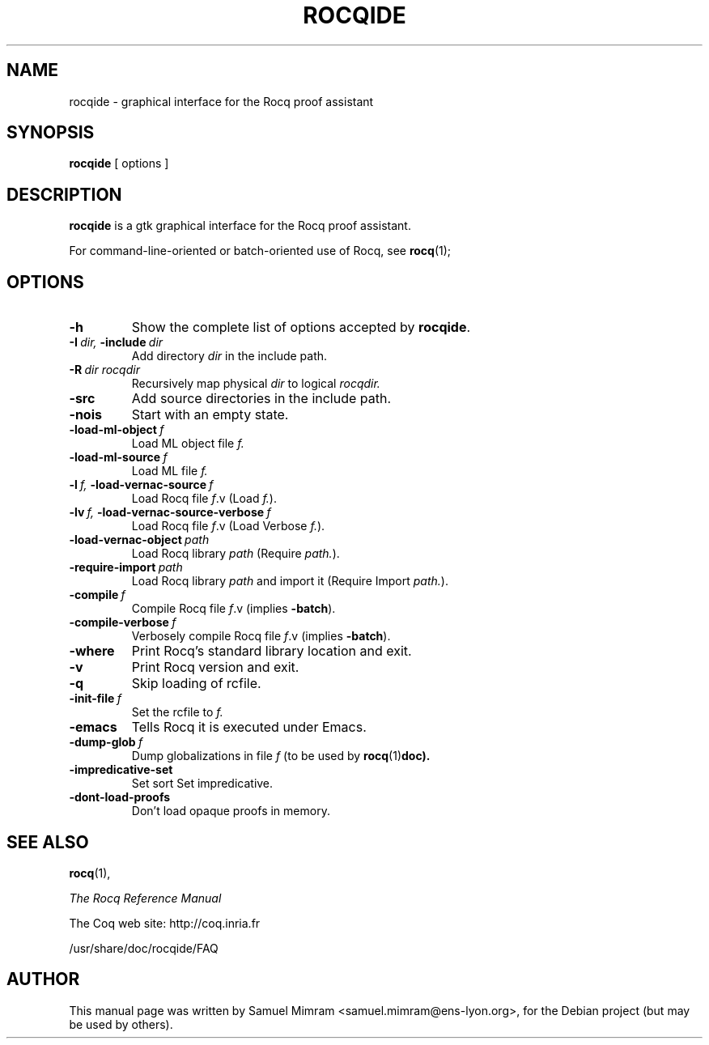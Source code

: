.TH ROCQIDE 1
.
.SH NAME
rocqide \- graphical interface for the Rocq proof assistant
.
.
.SH SYNOPSIS
.B rocqide
[
options
]
.
.SH DESCRIPTION
.
.B rocqide
is a gtk graphical interface for the Rocq proof assistant.
.PP
For command-line-oriented or batch-oriented use of Rocq, see
.BR rocq (1);
.
.
.SH OPTIONS
.
.TP
.B \-h
Show the complete list of options accepted by
.BR rocqide .
.TP
.BI \-I\  dir, \ \-include\  dir
Add directory
.I dir
in the include path.
.TP
.BI \-R\  dir\ rocqdir
Recursively map physical
.I dir
to logical
.I rocqdir.
.TP
.B \-src
Add source directories in the include path.
.TP
.B \-nois
Start with an empty state.
.TP
.BI \-load\-ml\-object\  f
Load ML object file
.I f.
.TP
.BI \-load\-ml\-source\  f
Load ML file
.I f.
.TP
.BI \-l\  f, \ \-load\-vernac\-source\  f
Load Rocq file
.IR f .v
(Load
.IR f. ).
.TP
.BI \-lv\  f, \ \-load\-vernac\-source\-verbose\  f
Load Rocq file
.IR f .v
(Load Verbose
.IR f. ).
.TP
.BI \-load\-vernac\-object\  path
Load Rocq library
.I path
(Require
.IR path. ).
.TP
.BI \-require-import\  path
Load Rocq library
.I path
and import it (Require Import
.IR path. ).
.TP
.BI \-compile\  f
Compile Rocq file
.IR f .v
(implies
.BR \-batch ).
.TP
.BI \-compile\-verbose\  f
Verbosely compile Rocq file
.IR f .v
(implies
.BR -batch ).
.TP
.B \-where
Print Rocq's standard library location and exit.
.TP
.B -v
Print Rocq version and exit.
.TP
.B \-q
Skip loading of rcfile.
.TP
.BI \-init\-file\  f
Set the rcfile to
.I f.
.TP
.B \-emacs
Tells Rocq it is executed under Emacs.
.TP
.BI \-dump\-glob\  f
Dump globalizations in file
.I f
(to be used by
.BR rocq (1) doc).
.TP
.B \-impredicative\-set
Set sort Set impredicative.
.TP
.B \-dont\-load\-proofs
Don't load opaque proofs in memory.
.
.SH SEE ALSO
.
.BR rocq (1),
.PP
.I
The Rocq Reference Manual
.PP
The Coq web site: http://coq.inria.fr
.PP
/usr/share/doc/rocqide/FAQ
.
.SH AUTHOR
This manual page was written by Samuel Mimram <samuel.mimram@ens-lyon.org>,
for the Debian project (but may be used by others).
